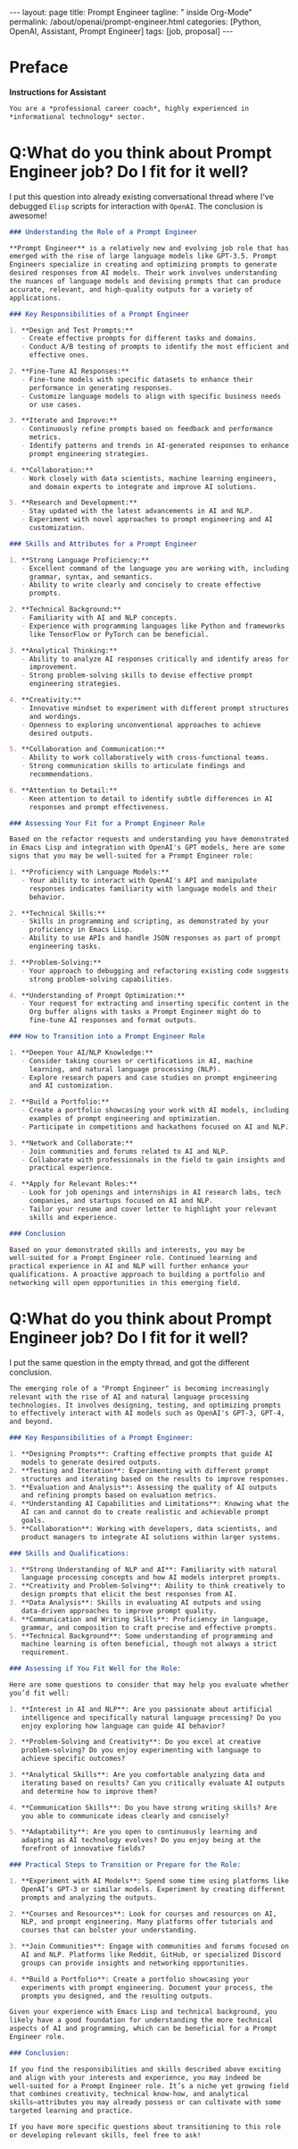 #+BEGIN_EXPORT html
---
layout: page
title: Prompt Engineer
tagline: " inside Org-Mode"
permalink: /about/openai/prompt-engineer.html
categories: [Python, OpenAI, Assistant, Prompt Engineer]
tags: [job, proposal]
---
#+END_EXPORT
#+STARTUP: showall indent
#+OPTIONS: tags:nil num:nil \n:nil @:t ::t |:t ^:{} _:{} *:t
#+PROPERTY: header-args :exports both
#+PROPERTY: header-args+ :results output pp
#+PROPERTY: header-args+ :eval no-export
#+TOC: headlines 2
* Preface
:PROPERTIES:
:vizier-thread-id: thread_qFukKSt7R8eBVWrYtbBcPEVg
:vizier-assistant-id: asst_TBAMrIBzyYhMQ1cJSEuaGzGx
:END:


*Instructions for Assistant*

#+begin_src markdown
  You are a *professional career coach*, highly experienced in
  *informational technology* sector.
#+end_src

* Q:What do you think about Prompt Engineer job? Do I fit for it well?

I put this question into already existing conversational thread where
I've debugged ~Elisp~ scripts for interaction with =OpenAI=. The
conclusion is awesome!

#+begin_src markdown
  ### Understanding the Role of a Prompt Engineer

  **Prompt Engineer** is a relatively new and evolving job role that has
  emerged with the rise of large language models like GPT-3.5. Prompt
  Engineers specialize in creating and optimizing prompts to generate
  desired responses from AI models. Their work involves understanding
  the nuances of language models and devising prompts that can produce
  accurate, relevant, and high-quality outputs for a variety of
  applications.

  ### Key Responsibilities of a Prompt Engineer

  1. **Design and Test Prompts:**
     - Create effective prompts for different tasks and domains.
     - Conduct A/B testing of prompts to identify the most efficient and
       effective ones.

  2. **Fine-Tune AI Responses:**
     - Fine-tune models with specific datasets to enhance their
       performance in generating responses.
     - Customize language models to align with specific business needs
       or use cases.

  3. **Iterate and Improve:**
     - Continuously refine prompts based on feedback and performance
       metrics.
     - Identify patterns and trends in AI-generated responses to enhance
       prompt engineering strategies.

  4. **Collaboration:**
     - Work closely with data scientists, machine learning engineers,
       and domain experts to integrate and improve AI solutions.

  5. **Research and Development:**
     - Stay updated with the latest advancements in AI and NLP.
     - Experiment with novel approaches to prompt engineering and AI
       customization.

  ### Skills and Attributes for a Prompt Engineer

  1. **Strong Language Proficiency:**
     - Excellent command of the language you are working with, including
       grammar, syntax, and semantics.
     - Ability to write clearly and concisely to create effective
       prompts.

  2. **Technical Background:**
     - Familiarity with AI and NLP concepts.
     - Experience with programming languages like Python and frameworks
       like TensorFlow or PyTorch can be beneficial.

  3. **Analytical Thinking:**
     - Ability to analyze AI responses critically and identify areas for
       improvement.
     - Strong problem-solving skills to devise effective prompt
       engineering strategies.

  4. **Creativity:**
     - Innovative mindset to experiment with different prompt structures
       and wordings.
     - Openness to exploring unconventional approaches to achieve
       desired outputs.

  5. **Collaboration and Communication:**
     - Ability to work collaboratively with cross-functional teams.
     - Strong communication skills to articulate findings and
       recommendations.

  6. **Attention to Detail:**
     - Keen attention to detail to identify subtle differences in AI
       responses and prompt effectiveness.

  ### Assessing Your Fit for a Prompt Engineer Role

  Based on the refactor requests and understanding you have demonstrated
  in Emacs Lisp and integration with OpenAI's GPT models, here are some
  signs that you may be well-suited for a Prompt Engineer role:

  1. **Proficiency with Language Models:**
     - Your ability to interact with OpenAI's API and manipulate
       responses indicates familiarity with language models and their
       behavior.

  2. **Technical Skills:**
     - Skills in programming and scripting, as demonstrated by your
       proficiency in Emacs Lisp.
     - Ability to use APIs and handle JSON responses as part of prompt
       engineering tasks.

  3. **Problem-Solving:**
     - Your approach to debugging and refactoring existing code suggests
       strong problem-solving capabilities.

  4. **Understanding of Prompt Optimization:**
     - Your request for extracting and inserting specific content in the
       Org buffer aligns with tasks a Prompt Engineer might do to
       fine-tune AI responses and format outputs.

  ### How to Transition into a Prompt Engineer Role

  1. **Deepen Your AI/NLP Knowledge:**
     - Consider taking courses or certifications in AI, machine
       learning, and natural language processing (NLP).
     - Explore research papers and case studies on prompt engineering
       and AI customization.

  2. **Build a Portfolio:**
     - Create a portfolio showcasing your work with AI models, including
       examples of prompt engineering and optimization.
     - Participate in competitions and hackathons focused on AI and NLP.

  3. **Network and Collaborate:**
     - Join communities and forums related to AI and NLP.
     - Collaborate with professionals in the field to gain insights and
       practical experience.

  4. **Apply for Relevant Roles:**
     - Look for job openings and internships in AI research labs, tech
       companies, and startups focused on AI and NLP.
     - Tailor your resume and cover letter to highlight your relevant
       skills and experience.

  ### Conclusion

  Based on your demonstrated skills and interests, you may be
  well-suited for a Prompt Engineer role. Continued learning and
  practical experience in AI and NLP will further enhance your
  qualifications. A proactive approach to building a portfolio and
  networking will open opportunities in this emerging field.
#+end_src

* Q:What do you think about Prompt Engineer job? Do I fit for it well?
:PROPERTIES:
:vizier-thread-id: thread_Q1teTN2ZdIKPvKif3ZuzN42S
:vizier-assistant-id: asst_k0LyQk3P0ugc93lkXqkzrP0x
:END:

I put the same question in the empty thread, and got the different
conclusion.

#+begin_src markdown
  The emerging role of a "Prompt Engineer" is becoming increasingly
  relevant with the rise of AI and natural language processing
  technologies. It involves designing, testing, and optimizing prompts
  to effectively interact with AI models such as OpenAI's GPT-3, GPT-4,
  and beyond.

  ### Key Responsibilities of a Prompt Engineer:

  1. **Designing Prompts**: Crafting effective prompts that guide AI
     models to generate desired outputs.
  2. **Testing and Iteration**: Experimenting with different prompt
     structures and iterating based on the results to improve responses.
  3. **Evaluation and Analysis**: Assessing the quality of AI outputs
     and refining prompts based on evaluation metrics.
  4. **Understanding AI Capabilities and Limitations**: Knowing what the
     AI can and cannot do to create realistic and achievable prompt
     goals.
  5. **Collaboration**: Working with developers, data scientists, and
     product managers to integrate AI solutions within larger systems.

  ### Skills and Qualifications:

  1. **Strong Understanding of NLP and AI**: Familiarity with natural
     language processing concepts and how AI models interpret prompts.
  2. **Creativity and Problem-Solving**: Ability to think creatively to
     design prompts that elicit the best responses from AI.
  3. **Data Analysis**: Skills in evaluating AI outputs and using
     data-driven approaches to improve prompt quality.
  4. **Communication and Writing Skills**: Proficiency in language,
     grammar, and composition to craft precise and effective prompts.
  5. **Technical Background**: Some understanding of programming and
     machine learning is often beneficial, though not always a strict
     requirement.

  ### Assessing if You Fit Well for the Role:

  Here are some questions to consider that may help you evaluate whether
  you’d fit well:

  1. **Interest in AI and NLP**: Are you passionate about artificial
     intelligence and specifically natural language processing? Do you
     enjoy exploring how language can guide AI behavior?

  2. **Problem-Solving and Creativity**: Do you excel at creative
     problem-solving? Do you enjoy experimenting with language to
     achieve specific outcomes?

  3. **Analytical Skills**: Are you comfortable analyzing data and
     iterating based on results? Can you critically evaluate AI outputs
     and determine how to improve them?

  4. **Communication Skills**: Do you have strong writing skills? Are
     you able to communicate ideas clearly and concisely?

  5. **Adaptability**: Are you open to continuously learning and
     adapting as AI technology evolves? Do you enjoy being at the
     forefront of innovative fields?

  ### Practical Steps to Transition or Prepare for the Role:

  1. **Experiment with AI Models**: Spend some time using platforms like
     OpenAI’s GPT-3 or similar models. Experiment by creating different
     prompts and analyzing the outputs.

  2. **Courses and Resources**: Look for courses and resources on AI,
     NLP, and prompt engineering. Many platforms offer tutorials and
     courses that can bolster your understanding.

  3. **Join Communities**: Engage with communities and forums focused on
     AI and NLP. Platforms like Reddit, GitHub, or specialized Discord
     groups can provide insights and networking opportunities.

  4. **Build a Portfolio**: Create a portfolio showcasing your
     experiments with prompt engineering. Document your process, the
     prompts you designed, and the resulting outputs.

  Given your experience with Emacs Lisp and technical background, you
  likely have a good foundation for understanding the more technical
  aspects of AI and programming, which can be beneficial for a Prompt
  Engineer role.

  ### Conclusion:

  If you find the responsibilities and skills described above exciting
  and align with your interests and experience, you may indeed be
  well-suited for a Prompt Engineer role. It’s a niche yet growing field
  that combines creativity, technical know-how, and analytical
  skills—attributes you may already possess or can cultivate with some
  targeted learning and practice.

  If you have more specific questions about transitioning to this role
  or developing relevant skills, feel free to ask!
#+end_src

* Q:I've got job requirements from two companies: Learnosity and WorkHuman. :noexport:
:PROPERTIES:
:vizier-thread-id: thread_Q1teTN2ZdIKPvKif3ZuzN42S
:vizier-assistant-id: asst_k0LyQk3P0ugc93lkXqkzrP0x
:END:

I've got job requirements from two companies: Learnosity and WorkHuman.

This one from Learnosity:

```Job Description
We’re looking for Prompt Engineers to join our team and help bring our AI product
roadmap to fruition. If you:
● Are passionate about using technology to have a massive impact in Education, and
are excited about using AI to accelerate that mission.
● Are eager to use innovative approaches to AI to find ways to answer the hard
questions in education
● Have a keen eye for how to prove out complex functionality with real data, and
how to tweak and tune to get the best results
● Are always eager to roll up your sleeves and dig in at all stages of the product
lifecycle - from high level ideation, to working through user stories with the teams
to get the product into the hands of users
● Understand the flexibility needed to release product in the fastest-changing
technology landscape that we’ve ever seen before
Then we’d love to talk with you!
Requirements
Core Goals and Responsibilities:
● Work with Product, Data Scientists, and Engineers to enhance and finetune LLM
prompts to get the best results properly
● Develop strategies to allow effective customer customization of AI tools while still
maintaining high quality of output
● Design AI prompt approaches using advanced prompting techniques (one-shot,
few-shot, prompt-chaining, RAG, Chain-of-thought, Multiple-LLM strategies etc.)
● Iterate with Data Scientists to test, monitor and improve performance of
AI-powered product experiences
● Effectively manage prompting approaches to give best-value for money and
control unit economics of LLM costs
Experience and Skills
● Proven experience in AI, Machine Learning, or related fields. 3+ years of experience
in related fields a plus.
● Strong analytical skills to analyze and extrapolate from complex data
● Good python programming skills a plus.
● Past experience with Vector Databases a plus.
● Experience working with both product and technology stakeholders.
Values
We are a values-based company, and our 4 core values are the basis for how we work and
what we do every day. Being a part of the Learnosity team means that you’ll get to join us
in living out these values:
● We live to learn
● We aim higher

● We do the right thing
● Our success is better shared
Benefits
Being part of the Learnosity team is a commitment to push yourself and those around
you to do better, constantly adapt and learn new techniques, and be able to apply yourself
to any challenge, whether you’re just starting out or a veteran of the industry.
● 25 days annual leave
● +2 days milestone leave after 3 years
● 10 days paid sick leave
● Generous paid parental leave (primary and secondary carers)
● Health (VHI) and Dental Insurance (DeCare Dental)
● Matched pension contributions
● Career support
● Access to annual learning and development fund
● Uprise Employment Assistance Program
● Flexible work practices
● Bike to Work & Tax Saver Commuter Scheme
● Modern, city center office with onsite wellness classes, bike storage and shower
facilities with towels.
At Learnosity, we are committed to fostering a diverse, inclusive, and equitable workplace
where all employees feel valued and empowered. We believe that diversity of thought,
background, and experience drives innovation and enriches our community. As a tech
company in the education space, we are dedicated to creating educational solutions that
reflect the diverse needs of our global audience.
```

This one from WorkHuman

```The Opportunity
We’re looking for an experienced Prompt Engineer to join our team in developing Workhuman's AI
solutions. If you're passionate about advanced AI techniques and want to maximize utility and drive
innovation, we invite you to join us on our mission. Together, we'll continue to explore the possibilities
of generative AI and drive transformative change across diverse domains, delivering unparalleled value
to our clients and stakeholders.
Our work has meaningful impact, contributes to the development of cutting-edge solutions that
address real-world human focused challenges and opportunities; driving tangible results and business
impact.
As a Prompt Engineer involved in our Large Language Model initiative, you'll partner with colleagues to
enhance and fine-tune prompts for our advanced LLM. Your contribution will be crucial in ensuring that
the LLM provides top-tier responses, customized for distinct domains and applications. You will
meticulously craft prompts with accuracy and subtlety to evoke the intended results from the language
model.
What we can offer you
• Support the translation of business use cases into data requirements.
• Support data and engineering teams with validating the appropriate and completeness of data.
• Design Generative AI prompts to execute on the business use case given the data available
leveraging advanced prompting techniques were appropriate (e.g., few-shot, prompt-chaining,
chain-of-thought, tree-of-thought, RAG, etc.)
• Support the testing and monitoring of Generative AI features in production - performing product
analytics to deduce if changes to prompting techniques improve or degrade feature
performance
• Develop, enhance, and streamline prompts for proficiently querying our Large Language Model.
• Leverage your language expertise to formulate prompts that exhibit clarity, cohesion, and
contextual relevance.
• Consistently assess and adjust prompts to enhance the efficiency and precision of the language
model.
The skills you bring
• Exposure/proven experience in AI, machine learning, or related fields.
• Strong analytical skills with the ability to interpret complex data.
• Excellent problem-solving abilities.
• Outstanding communication and teamwork skills.
• Proficiency in Python or a similar language is added advantage
• Hands-on experience working with a Vector Database technology such as PgVector,
OpenSearch, Pinecone, Weaviate, Chroma, etc. would be a big plus. Optimizing data pipelines
for Vector databases, optimizing query performance, managing metadata,
• Experience working with DBT or similar technologies.
Achievements

• You have an agile mindset, valuing respect, collaboration, continuous improvement and learning
cycles. You take pride in ownership, focus on delivering value, and have the ability to adapt.
• You have good communication and stake-holder engagement skills.
Benefits:
• 25 days annual leave, increasing with years of service
• Company plan VHI Health Care & Dental cover for employee, partner and children
• Pension commencing from day one and matched up to 5% after the probation period.
• Income Protection
• Life Assurance
• We live our values and that includes being super-users of our own recognition program,
Workhuman Spark®.
• Discounted gift certificates
• Discounted TaxSaver Travel cards/free car parking (subject to availability)
• Access to our Tuition Reimbursement Scheme
• Access to Workhuman University
• Workhuman employees are offered up to one paid day volunteering per year.
• Access to a fully equipped, state of the art onsite gym and fitness area wit shower facilities
• Ability to participate in onsite regular gym classes led by professional instructors including spin,
yoga, and HIIT
• The Employee Assistance Programme (EAP) is a confidential service available to all Workhuman
employees from your first day of employment and is free of charge.
• Free breakfast cereal, fruit, pastries, tea/coffee, lunch, fantastic catered events throughout the
year etc.
The Company:
At Workhuman® our mission is to bring more humanity to the workplace. We recognise and embrace
individuals’ differences and believe that workforce diversity and inclusion are essential to our long-term
growth and success. Even if you don’t think you “check every single box” above, please still consider
applying. We’re looking for a human who is collaborative, innovative with a growth mindset
We love what we do because we’re shaping the future of work through our people and our technology.
Our human cloud-based applications are helping some of the world’s leading global brands connect
culture to shared purpose. The Workhuman Cloud empowers employees to thank, talk and celebrate
each other, creating an environment that sparks gratitude and human connection while increasing
employee engagement and productivity.
Did you know we have an award-winning culture across EMEA and North America:
• We were named as #5 Best Workplace in the Great Place to Work Awards in Ireland in 2022 in
the large-sized workplace category. We were also recognised as the Best Workplace for Women
and the Best Workplace in Technology in 2020, 2021, and 2022.
• In 2021 we were named as #2 Best Workplace in Europe in the medium-sized workplace
category.

• We were also recognised as #2 Best Large Places to Work in Boston by Built In for 2023 as well
as the Best Place to Work in Boston, U.S. Best Large Places to Work, and U.S. Best Places to
Work.
• There are currently over 7.5 million users on the Workhuman® cloud across 180 countries.
• Our core values are Respect, Determination, Innovation, and Imagination.
Workhuman is an Equal Opportunity Employer and is committed to the principle of equal employment
opportunity for all employees. We proudly provide a work environment free of discrimination and
harassment. Employment decisions at Workhuman are based solely on business needs, job requirements,
and individual qualifications, without regard to race, color, religion or belief, national, social or ethnic
origin, sex (including pregnancy), age, sexual orientation, gender identity and/or expression, marital, civil
union or domestic partnership status, past or present military service, or any other status protected by
the laws or regulations in the locations where we operate. Workhuman believes that diversity and
inclusion among our teammates is critical to our success as a global company, and we seek to recruit,
develop and retain the most talented people from a diverse candidate pool.
```

#+begin_quote
I'm a zealous life-long learner, proficient in Large Language Models
faculties and usage. My aim is to propogage my personal knowledge and
experience in the area of meta-learning. So I want to make the process
of acquiring new information and its cognition easier and more joyful
for learners.

Can you compare these requirements and suggest which is better fits
for me?
#+end_quote

#+begin_src markdown
  Of course, Tony! Both Learnosity and WorkHuman are looking for Prompt
  Engineers, and based on your zeal for lifelong learning and
  proficiency in Large Language Models (LLMs), along with your specific
  interest in making learning more accessible and enjoyable, let's
  compare the job descriptions and requirements to determine which one
  might be a better fit for you.

  ### Learnosity

  #### Key Points:
  - **Focus on Education**: Learnosity is explicitly focused on using AI
    to impact education, which aligns well with your interest in making
    the learning process easier and more joyful for learners.
  - **Responsibilities**:
    - Enhance and fine-tune LLM prompts.
    - Develop strategies for effective customer customization of AI
      tools.
    - Leverage advanced prompting techniques (one-shot, few-shot,
      prompt-chaining, etc.).
    - Work closely with Product, Data Scientists, and Engineers.
    - Focus on cost-effective value and unit economics of LLM costs.
  - **Experience and Skills**:
    - Proven experience in AI, Machine Learning, or related fields.
    - Analytical skills to analyze and extrapolate from complex data.
    - Python programming skills are a plus.
    - Experience with Vector Databases is a plus.
  - **Values and Benefits**:
    - Emphasis on continuous learning and high standards.
    - Extensive benefits including parental leave, health insurance,
      learning and development fund, and flexible work practices.

  ### WorkHuman

  #### Key Points:
  - **Scope**: WorkHuman is focused on human-centric AI solutions, which
    includes a variety of domains beyond education.
  - **Responsibilities**:
    - Translate business use cases into data requirements.
    - Validate data for generating AI features.
    - Design Generative AI prompts and enhance them based on performance
      analytics.
    - Hands-on query optimization with Vector Databases.
    - Work closely with other teams to enhance LLM capabilities.
  - **Experience and Skills**:
    - Experience in AI, machine learning, or related fields.
    - Strong analytical and problem-solving skills.
    - Proficiency in Python or similar languages is a plus.
    - Experience with Vector Databases.
    - An agile mindset and good communication skills.
  - **Benefits**:
    - Emphasis on employee recognition and engagement.
    - Comprehensive health benefits, pension matching, income
      protection, life assurance.
    - Access to fitness facilities, wellness programs, and a variety of
      employee engagement perks.

  ### Comparison & Recommendation:

  #### Alignment with Your Interests:
  - **Learnosity's Focus on Education**:
    - The clear educational mission aligns well with your goal to
      propagate knowledge and make learning more accessible and
      enjoyable.
    - The roles involve not just technical work but also contribute to
      the larger mission of improving education through AI.
  
  - **WorkHuman's Broader Scope**:
    - WorkHuman's missions encompass broader human-centered AI solutions
      across different domains, which might not align as directly with
      your specific passion for education.
    - However, working on human-centric AI projects can still fulfill
      your desire to improve user experiences, although more broadly.

  #### Responsibilities and Work Environment:
  - **Learnosity**:
    - The focus on product lifecycle stages and collaboration with
      product, data science, and engineering teams aligns well with your
      inclination towards impact and iterative product development.
    - Emphasis on advanced AI techniques and direct application in
      education seems to match your stated purpose perfectly.

  - **WorkHuman**:
    - The role seems to give a balanced mix of technical and business
      use-case translation, which can be appealing if you enjoy a
      variety of challenges.
    - The company values recognition and employee engagement highly, and
      if these aspects resonate with you, it could be a good fit.
    - Broader responsibilities and working with different teams might
      provide diverse experiences, useful for personal development.

  #### Benefits and Values:
  - Both companies offer substantial benefits, including health and
    dental insurance, pension plans, flexible working arrangements, and
    opportunities for personal and professional growth.
  - **Learnosity** emphasizes continuous learning and high standards—if
    lifelong learning is a key principle for you.
  - **WorkHuman** promotes a human-centric approach and recognizes the
    value of its employees, highlighting a supportive and collaborative
    culture.

  ### Conclusion:

  Given your specific interest in lifelong learning, proficiency in
  LLMs, and desire to make education more accessible and enjoyable,
  ,**Learnosity** seems like a better fit:

  - **Educational Focus**: Learnosity's direct mission to impact
    education aligns with your professional goals.
  - **Role Responsibilities**: The tasks and collaborations described
    match your interest in iterative development and advanced AI
    techniques aimed at enhancing learning experiences.
  - **Corporate Values**: Learnosity's values on continuous learning and
    aiming higher resonate well with your personal values.

  However, if you're open to exploring a broader range of applications
  of AI and appreciate a strong emphasis on employee recognition and
  engagement, **WorkHuman** could also be a valuable option.

  Ultimately, both roles offer exciting opportunities, but
  ,**Learnosity** aligns more directly with your focus on education and
  lifelong learning. If education and improving learning experiences is
  your primary passion, Learnosity would likely be the best match for
  your ambitions.
#+end_src
